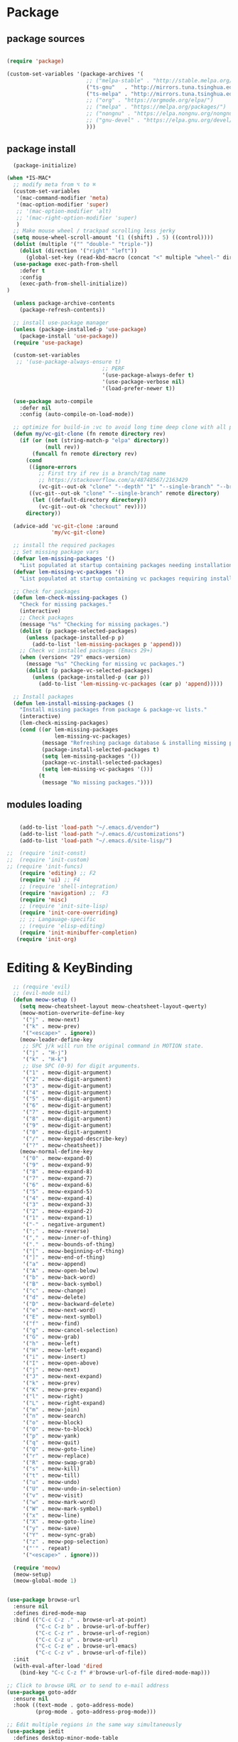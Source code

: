 * Package
** package sources
#+begin_src emacs-lisp

    (require 'package)

    (custom-set-variables '(package-archives '(
                             ;; ("melpa-stable" . "http://stable.melpa.org/packages/")
                             ("ts-gnu"   . "http://mirrors.tuna.tsinghua.edu.cn/elpa/gnu/")
                             ("ts-melpa" . "http://mirrors.tuna.tsinghua.edu.cn/elpa/melpa/")
                             ;; ("org" . "https://orgmode.org/elpa/")
                             ;; ("melpa" . "https://melpa.org/packages/")
                             ;; ("nongnu" . "https://elpa.nongnu.org/nongnu/")
                             ;; ("gnu-devel" . "https://elpa.gnu.org/devel/")
                             )))

#+end_src

#+RESULTS:




** package install
#+begin_src emacs-lisp
    (package-initialize)

  (when *IS-MAC*
    ;; modify meta from ⌥ to ⌘
    (custom-set-variables
     '(mac-command-modifier 'meta)
     '(mac-option-modifier 'super)
     ;; '(mac-option-modifier 'alt)
     ;; '(mac-right-option-modifier 'super)
     )
    ;; Make mouse wheel / trackpad scrolling less jerky
    (setq mouse-wheel-scroll-amount '(1 ((shift) . 5) ((control))))
    (dolist (multiple '("" "double-" "triple-"))
      (dolist (direction '("right" "left"))
        (global-set-key (read-kbd-macro (concat "<" multiple "wheel-" direction ">")) 'ignore)))
    (use-package exec-path-from-shell
      :defer t
      :config
      (exec-path-from-shell-initialize))
  )

    (unless package-archive-contents
      (package-refresh-contents))

    ;; install use-package manager
    (unless (package-installed-p 'use-package)
      (package-install 'use-package))
    (require 'use-package)

    (custom-set-variables
     ;; '(use-package-always-ensure t)
                                ;; PERF
                                '(use-package-always-defer t)
                                '(use-package-verbose nil)
                                '(load-prefer-newer t))

    (use-package auto-compile
      :defer nil
      :config (auto-compile-on-load-mode))

    ;; optimize for build-in :vc to avoid long time deep clone with all package's history
    (defun my/vc-git-clone (fn remote directory rev)
      (if (or (not (string-match-p "elpa" directory))
              (null rev))
          (funcall fn remote directory rev)
        (cond
         ((ignore-errors
            ;; First try if rev is a branch/tag name
            ;; https://stackoverflow.com/a/48748567/2163429
            (vc-git--out-ok "clone" "--depth" "1" "--single-branch" "--branch" rev remote directory)))
         ((vc-git--out-ok "clone" "--single-branch" remote directory)
          (let ((default-directory directory))
            (vc-git--out-ok "checkout" rev))))
        directory))

    (advice-add 'vc-git-clone :around
                'my/vc-git-clone)

    ;; install the required packages
    ;; Set missing package vars
    (defvar lem-missing-packages '()
      "List populated at startup containing packages needing installation.")
    (defvar lem-missing-vc-packages '()
      "List populated at startup containing vc packages requiring installation.")

    ;; Check for packages
    (defun lem-check-missing-packages ()
      "Check for missing packages."
      (interactive)
      ;; Check packages
      (message "%s" "Checking for missing packages.")
      (dolist (p package-selected-packages)
        (unless (package-installed-p p)
          (add-to-list 'lem-missing-packages p 'append)))
      ;; Check vc installed packages (Emacs 29+)
      (when (version< "29" emacs-version)
        (message "%s" "Checking for missing vc packages.")
        (dolist (p package-vc-selected-packages)
          (unless (package-installed-p (car p))
            (add-to-list 'lem-missing-vc-packages (car p) 'append)))))

    ;; Install packages
    (defun lem-install-missing-packages ()
      "Install missing packages from package & package-vc lists."
      (interactive)
      (lem-check-missing-packages)
      (cond ((or lem-missing-packages
                 lem-missing-vc-packages)
             (message "Refreshing package database & installing missing packages...")
             (package-install-selected-packages t)
             (setq lem-missing-packages '())
             (package-vc-install-selected-packages)
             (setq lem-missing-vc-packages '()))
            (t
             (message "No missing packages."))))

#+end_src
** modules loading
#+begin_src emacs-lisp

    (add-to-list 'load-path "~/.emacs.d/vendor")
    (add-to-list 'load-path "~/.emacs.d/customizations")
    (add-to-list 'load-path "~/.emacs.d/site-lisp/")

;;  (require 'init-const)
;;  (require 'init-custom)
;; (require 'init-funcs)
    (require 'editing) ;; F2
    (require 'ui) ;; F4
    ;; (require 'shell-integration)
    (require 'navigation) ;;  F3
    (require 'misc)
    ;; (require 'init-site-lisp)
    (require 'init-core-overriding)
    ;; ;; Langauage-specific
    ;; (require 'elisp-editing)
    (require 'init-minibuffer-completion)
   (require 'init-org)
#+end_src
* Editing & KeyBinding
#+begin_src emacs-lisp
    ;; (require 'evil)
    ;; (evil-mode nil)
    (defun meow-setup ()
      (setq meow-cheatsheet-layout meow-cheatsheet-layout-qwerty)
      (meow-motion-overwrite-define-key
       '("j" . meow-next)
       '("k" . meow-prev)
       '("<escape>" . ignore))
      (meow-leader-define-key
       ;; SPC j/k will run the original command in MOTION state.
       '("j" . "H-j")
       '("k" . "H-k")
       ;; Use SPC (0-9) for digit arguments.
       '("1" . meow-digit-argument)
       '("2" . meow-digit-argument)
       '("3" . meow-digit-argument)
       '("4" . meow-digit-argument)
       '("5" . meow-digit-argument)
       '("6" . meow-digit-argument)
       '("7" . meow-digit-argument)
       '("8" . meow-digit-argument)
       '("9" . meow-digit-argument)
       '("0" . meow-digit-argument)
       '("/" . meow-keypad-describe-key)
       '("?" . meow-cheatsheet))
      (meow-normal-define-key
       '("0" . meow-expand-0)
       '("9" . meow-expand-9)
       '("8" . meow-expand-8)
       '("7" . meow-expand-7)
       '("6" . meow-expand-6)
       '("5" . meow-expand-5)
       '("4" . meow-expand-4)
       '("3" . meow-expand-3)
       '("2" . meow-expand-2)
       '("1" . meow-expand-1)
       '("-" . negative-argument)
       '(";" . meow-reverse)
       '("," . meow-inner-of-thing)
       '("." . meow-bounds-of-thing)
       '("[" . meow-beginning-of-thing)
       '("]" . meow-end-of-thing)
       '("a" . meow-append)
       '("A" . meow-open-below)
       '("b" . meow-back-word)
       '("B" . meow-back-symbol)
       '("c" . meow-change)
       '("d" . meow-delete)
       '("D" . meow-backward-delete)
       '("e" . meow-next-word)
       '("E" . meow-next-symbol)
       '("f" . meow-find)
       '("g" . meow-cancel-selection)
       '("G" . meow-grab)
       '("h" . meow-left)
       '("H" . meow-left-expand)
       '("i" . meow-insert)
       '("I" . meow-open-above)
       '("j" . meow-next)
       '("J" . meow-next-expand)
       '("k" . meow-prev)
       '("K" . meow-prev-expand)
       '("l" . meow-right)
       '("L" . meow-right-expand)
       '("m" . meow-join)
       '("n" . meow-search)
       '("o" . meow-block)
       '("O" . meow-to-block)
       '("p" . meow-yank)
       '("q" . meow-quit)
       '("Q" . meow-goto-line)
       '("r" . meow-replace)
       '("R" . meow-swap-grab)
       '("s" . meow-kill)
       '("t" . meow-till)
       '("u" . meow-undo)
       '("U" . meow-undo-in-selection)
       '("v" . meow-visit)
       '("w" . meow-mark-word)
       '("W" . meow-mark-symbol)
       '("x" . meow-line)
       '("X" . meow-goto-line)
       '("y" . meow-save)
       '("Y" . meow-sync-grab)
       '("z" . meow-pop-selection)
       '("'" . repeat)
       '("<escape>" . ignore)))

    (require 'meow)
    (meow-setup)
    (meow-global-mode 1)


  (use-package browse-url
    :ensure nil
    :defines dired-mode-map
    :bind (("C-c C-z ." . browse-url-at-point)
           ("C-c C-z b" . browse-url-of-buffer)
           ("C-c C-z r" . browse-url-of-region)
           ("C-c C-z u" . browse-url)
           ("C-c C-z e" . browse-url-emacs)
           ("C-c C-z v" . browse-url-of-file))
    :init
    (with-eval-after-load 'dired
      (bind-key "C-c C-z f" #'browse-url-of-file dired-mode-map)))

  ;; Click to browse URL or to send to e-mail address
  (use-package goto-addr
    :ensure nil
    :hook ((text-mode . goto-address-mode)
           (prog-mode . goto-address-prog-mode)))

  ;; Edit multiple regions in the same way simultaneously
  (use-package iedit
    :defines desktop-minor-mode-table
    :bind (("C-;" . iedit-mode)
           ("C-x r RET" . iedit-rectangle-mode)
           :map isearch-mode-map ("C-;" . iedit-mode-from-isearch)
           :map esc-map ("C-;" . iedit-execute-last-modification)
           :map help-map ("C-;" . iedit-mode-toggle-on-function))
    :config
    ;; Avoid restoring `iedit-mode'
    (with-eval-after-load 'desktop
      (add-to-list 'desktop-minor-mode-table
                   '(iedit-mode nil))))
#+end_src

** shortcut
#+begin_src emacs-lisp

    ;; 快速打开配置文件
    (defun open-init-file-and-eval()
      (interactive)
      (find-file "~/.emacs.d/init.el")
      (eval-buffer))

    (defun open-editing-file()
      (interactive)
      (find-file "~/.emacs.d/customizations/editing.el"))

    (defun open-navigation-file()
      (interactive)
      (find-file "~/.emacs.d/customizations/navigation.el"))

    (defun open-ui-file()
      (interactive)
      (find-file "~/.emacs.d/customizations/ui.el"))

    (defun open-misc-file()
      (interactive)
      (find-file "~/.emacs.d/customizations/misc.el"))

    (defun open-tools-file()
      (interactive)
      (find-file "~/.emacs.d/customizations/tools.org"))

    (defun open-task-org-file()
      (interactive)
      (find-file "~/Dropbox/org/Task.org"))

    (defun open-org-file()
      (interactive)
      (find-file "~/.emacs.d/customizations/init-org.el"))

    (global-set-key (kbd "<f1>") 'open-init-file-and-eval)
    (global-set-key (kbd "<f2>") 'open-editing-file)
    (global-set-key (kbd "<f3>") 'open-navigation-file)
    (global-set-key (kbd "<f4>") 'open-ui-file)
    (global-set-key (kbd "<f10>") 'open-task-org-file)
    (global-set-key (kbd "<f6>") 'open-misc-file)
    (global-set-key (kbd "<f9>") 'open-tools-file)
      (global-set-key (kbd "<f5>") 'open-org-file)


    (use-package clipetty
      :ensure t
      :defer t
      :bind ("M-c" . clipetty-kill-ring-save))

    (defun keyboard-quit-dwim ()
      "Do-What-I-Mean behaviour for a general `keyboard-quit'."
      (interactive)
      (cond
       ((region-active-p)
        (keyboard-quit))
       ((derived-mode-p 'completion-list-mode)
        (delete-completion-window))
       ((> (minibuffer-depth) 0)
        (abort-recursive-edit))
       (t
        (keyboard-quit))))

    (define-key global-map (kbd "C-g") #'keyboard-quit-dwim)

#+end_src

#+RESULTS:
: keyboard-quit-dwim

** Corfu - completion
#+begin_src emacs-lisp
   ;; completion UI - the front end
   ;; (use-package corfu
  ;;    :custom
  ;;    (setq corfu-auto t)
  ;;    (setq corfu-quit-no-match 'separator)
  ;;    :init

  ;;    (global-corfu-mode)
  ;;    :bind (:map corfu-map ("<tab>" . corfu-complete))
  ;;    :config
  ;;    (setq tab-always-indent 'complete)
  ;;    (setq corfu-preview-current nil)
  ;;    (setq corfu-min-width 20)

  ;;    (setq corfu-popupinfo-delay '(1.25 . 0.5))
  ;;    (corfu-popupinfo-mode 1) ; shows documentation after `corfu-popupinfo-delay'

  ;;    ;; Sort by input history (no need to modify `corfu-sort-function').
  ;;    (with-eval-after-load 'savehist
  ;;      (corfu-history-mode 1)
  ;;      (add-to-list 'savehist-additional-variables 'corfu-history))

  ;;    )

  ;;  ;; completion backend
  ;;  (use-package cape
  ;;    :ensure t
  ;;    ;; :defer t
  ;;    :bind (("M-/" . completion-at-point))
  ;;    :init
  ;;    (add-to-list 'completion-at-point-functions #'cape-dabbrev)
  ;;    (add-to-list 'completion-at-point-functions #'cape-file)
  ;;    (add-to-list 'completion-at-point-functions #'cape-elisp-block)
  ;;    (add-to-list 'completion-at-point-functions #'cape-abbrev)
  ;;    (add-to-list 'completion-at-point-functions #'cape-dict)
  ;;    (add-to-list 'completion-at-point-functions #'cape-line)

  ;;    )

  ;; ;;  ;; child frram beautify
  ;; ;;   ( use-package nova
  ;; ;;    :ensure t
  ;; ;;    :vc (:url https://github.com/thisisran/nova)
  ;;    :config
  ;;      (require 'nova)
  ;;  (require 'nova-vertico)
  ;;  (require 'nova-corfu)
  ;;  (require 'nova-corfu-popupinfo)
  ;; ;; (require 'nova-eldoc)

  ;;    (nova-vertico-mode 1)
  ;;    (nova-corfu-mode 1)
  ;;    (nova-corfu-popupinfo-mode 1)
  ;;  ;;  (nova-eldoc 1)
  ;;   )
#+end_src
** Hydra

https://github.com/abo-abo/hydra
#+begin_src emacs-lisp
;;design a transient key binding
(use-package hydra
  :defer t)
;;use the macro defhydra to define the hydra and its heads
(defhydra hydra-text-scale (global-map "<f12>")
  "scale text"
  ("j" move-line-up "up")
  ("k" move-line-down "down")
  ("f" nil "finished" :exit t))
;; hercules arrives with any other key binding
#+end_src
* Org-mode
** org-cap
ture
#+begin_src emacs-lisp

      (global-set-key (kbd "C-c c") 'org-capture)
      (setq org-default-notes-file "~/org/inbox.org")

      (use-package org-capture
        :ensure nil
        :bind ("\e\e c" . (lambda () (interactive) (org-capture)))
        :hook ((org-capture-mode . (lambda ()
                                     (setq-local org-complete-tags-always-offer-all-agenda-tags t)))
               (org-capture-mode . delete-other-windows))
        :custom
        (org-capture-use-agenda-date nil)
        ;; define common template
        (org-capture-templates `(
                                 ("t" "Task")
                                 ("tt" "Task" entry (file+headline "Task.org" "TO-DO Queque")
                                  "** TODO %?   %^g"
                                  :prepend t
                                  :jump-to-captured t)
                                 ("tp" "Weekly-emacs-plugin" entry (file+headline "Task.org" "Weekly-Emacs-Plugin")
                                  "** TODO %?   %^g"
                                  :prepend t
                                  :jump-to-captured t)
                                 ("tc" "Class-Schedule" entry (file+headline "Task.org" "Class-Schedule")
                                  "* TODO %i%?"
                                  :empty-lines-after
                                  :jump-to-captured t
                                  :prepend t)
                                 ("n" "Notes" entry (file+headline "Reading-Summary.org" "Notes")
                                  "* %? %^g\n%i\n"
                                  :empty-lines-after 1)
                                 ;; For EWW
                                 ;; ("b" "Bookmarks" entry (file+headline "capture.org" "Bookmarks")
                                 ;;  "* %:description\n\n%a%?"
                                 ;;  :empty-lines 1
                                 ;;  :immediate-finish t)
                                 ;; ("j" "Journal")
                                 ;; ("jt" "Today's TODO" entry (file+olp+datetree "Journal.org" "Today's TODO")
                                 ;;  "* TODO %U [/] \n - [ ] %?"
                                 ;;  :empty-lines 1
                                 ;;  :jump-to-captured t
                                 ;;  :prepend f)
                                 ("l" "today i learned..." entry (file+olp+datetree "Journal.org")
                                  "* %U - :%?"
                                  :empty-lines-after 1
                                  :prepend f)
                                 ("w" "Web site" entry
                                  (file "")
                                  "* %a :website:\n\n%U %?\n\n%:initial")
                                 ))
        )

      (use-package org-agenda
        :ensure nil
        :after org
        :bind
        ("C-c a" . org-agenda)
        :custom
        (org-agenda-include-diary t)
        (org-agenda-prefix-format '((agenda . " %i %-12:c%?-12t% s")
                                    ;; Indent todo items by level to show nesting
                                    (todo . " %i %-12:c%l")
                                    (tags . " %i %-12:c")
                                    (search . " %i %-12:c")))
        (org-agenda-start-on-weekday nil)
        (custom-set-variables '(org-agenda-files
                                '("~/Dropbox/org/Task.org")))
        )

      (require 'org-habit)

      ;; (use-package org-super-agenda
      ;;   :defer nil
      ;;   :custom
      ;;   (org-super-agenda-groups '((:auto-dir-name t)))
      ;;   :config
      ;;   (org-super-agenda-mode))

      (use-package org-sidebar :ensure t)

      (use-package org-journal
        :ensure t
        :defer t
        :bind (("C-x j" . org-journal-new-entry))
        :config
        (setq org-journal-dir  "~/Dropbox/org/")
        (setq org-journal-date-format   "%F, %A")
        (setq org-journal-time-format  "%T ")
        (setq org-journal-file-format  "%Y.org")  ; their file names
        (setq org-journal-file-type  'yearly)
        (setq org-journal-enable-agenda-integration  t)
        (setq org-journal-enable-cache  t)

        (defun org-journal-save-entry-and-exit()
          "Simple convenience function.
        Saves the buffer of the current day's entry and kills the window
        Similar to org-capture like behavior"
          (interactive)
          (save-buffer)
          (kill-buffer-and-window))
        (define-key org-journal-mode-map (kbd "C-x C-s") 'org-journal-save-entry-and-exit))

      (use-package org-alert
        :config
        )

      (use-package org-zettel-ref-mode
        :ensure nil
        :vc (:url "https://github.com/yibie/org-zettel-ref-mode" :rev :newest)
        ;; :load-path "~/.emacs.d/site-lisp/org-zettel-ref-mode/"
        :init
        (setq org-zettel-ref-overview-directory "~/Dropbox/Notes")
        :config
        ;; (setq org-zettel-ref-mode-type 'denote)
        (setq org-zettel-ref-mode-type 'org-roam)
        ;; (setq org-zettel-ref-mode-type 'normal)
        (setq org-zettel-ref-python-file "~/.emacs.d/elpa/org-zettel-ref-mode/convert-to-org.py")
        (setq org-zettel-ref-temp-folder "~/Dropbox/book-store/to-be-converted/")
        (setq org-zettel-ref-reference-folder "~/Dropbox/book-store/converted-org")
        (setq org-zettel-ref-archive-folder "~/Dropbox/book-store/archives/")
        (setq org-zettel-ref-python-environment 'venv)
        (setq org-zettel-ref-python-env-name "venv")
        (setq org-zettel-ref-debug t)
        (setq org-zettel-ref-highlight-types
              (append org-zettel-ref-highlight-types
                      '(("warning" . (:char "w"
                                            :face (:background "#FFA726"
                                                               :foreground "#000000"
                                                               :extend t)
                                            :name "warning"
                                            :prefix "⚠️"))
                        ("success" . (:char "s"
                                            :face (:background "#66BB6A"
                                                               :foreground "#FFFFFF"
                                                               :extend t)
                                            :name "success"
                                            :prefix "✅")))))
        (define-key org-zettel-ref-minor-mode-map (kbd "C-c q") 'org-zettel-ref-add-quick-note)
        (define-key org-zettel-ref-minor-mode-map (kbd "C-c p") 'org-zettel-ref-quick-markup)
        )

      (use-package calendar
        :ensure nil
        :hook (calendar-today-visible . calendar-mark-today)
        :custom
        ;; 是否显示中国节日，我们使用 `cal-chinese-x' 插件
        (calendar-chinese-all-holidays-flag nil)
        ;; 是否显示节日
        (calendar-mark-holidays-flag t)
        ;; 是否显示Emacs的日记，我们使用org的日记
        (calendar-mark-diary-entries-flag nil)
        ;; 数字方式显示时区，如 +0800，默认是字符方式如 CST
        (calendar-time-zone-style 'numeric)
        ;; 日期显示方式：year/month/day
        (calendar-date-style 'iso)
        ;; 中文天干地支设置
        (calendar-chinese-celestial-stem ["甲" "乙" "丙" "丁" "戊" "己" "庚" "辛" "壬" "癸"])
        (calendar-chinese-terrestrial-branch ["子" "丑" "寅" "卯" "辰" "巳" "午" "未" "申" "酉" "戌" "亥"])
        ;; 设置中文月份
        (calendar-month-name-array ["一月" "二月" "三月" "四月" "五月" "六月" "七月" "八月" "九月" "十月" "十一月" "十二月"])
        ;; 设置星期标题显示
        (calendar-day-name-array ["日" "一" "二" "三" "四" "五" "六"])
        ;; 周一作为一周第一天
        (calendar-week-start-day 1)
        )

      ;; 时间解析增加中文拼音
      (use-package parse-time
        :ensure nil
        :defer t
        :config
        (setq parse-time-months
              (append '(("yiy" . 1) ("ery" . 2) ("sany" . 3)
                        ("siy" . 4) ("wuy" . 5) ("liuy" . 6)
                        ("qiy" . 7) ("bay" . 8) ("jiuy" . 9)
                        ("shiy" . 10) ("shiyiy" . 11) ("shiery" . 12)
                        ("yiyue" . 1) ("eryue" . 2) ("sanyue" . 3)
                        ("siyue" . 4) ("wuyue" . 5) ("liuyue" . 6)
                        ("qiyue" . 7) ("bayue" . 8) ("jiuyue" . 9)
                        ("shiyue" . 10) ("shiyiyue" . 11) ("shieryue" . 12))
                      parse-time-months))

        (setq parse-time-weekdays
              (append '(("zri" . 0) ("zqi" . 0)
                        ("zyi" . 1) ("zer" . 2) ("zsan" . 3)
                        ("zsi" . 4) ("zwu" . 5) ("zliu" . 6)
                        ("zr" . 0) ("zq" . 0)
                        ("zy" . 1) ("ze" . 2) ("zs" . 3)
                        ("zsi" . 4) ("zw" . 5) ("zl" . 6))
                      parse-time-weekdays)))

      ;; 中国节日设置
      (use-package cal-china-x
        :ensure t
        :commands cal-china-x-setup
        :hook (after-init . cal-china-x-setup)
        :config
        ;; 重要节日设置
        (setq cal-china-x-important-holidays cal-china-x-chinese-holidays)
        ;; 所有节日设置
        (setq cal-china-x-general-holidays
              '(;;公历节日
                (holiday-fixed 1 1 "元旦")
                (holiday-fixed 2 14 "情人节")
                (holiday-fixed 3 8 "妇女节")
                (holiday-fixed 3 14 "白色情人节")
                (holiday-fixed 4 1 "愚人节")
                (holiday-fixed 5 1 "劳动节")
                (holiday-fixed 5 4 "青年节")
                (holiday-float 5 0 2 "母亲节")
                (holiday-fixed 6 1 "儿童节")
                (holiday-float 6 0 3 "父亲节")
                (holiday-fixed 9 10 "教师节")
                (holiday-fixed 10 1 "国庆节")
                (holiday-fixed 10 2 "国庆节")
                (holiday-fixed 10 3 "国庆节")
                (holiday-fixed 10 24 "程序员节")
                (holiday-fixed 11 11 "双11购物节")
                (holiday-fixed 12 25 "圣诞节")
                ;; 农历节日
                (holiday-lunar 12 30 "春节" 0)
                (holiday-lunar 1 1 "春节" 0)
                (holiday-lunar 1 2 "春节" 0)
                (holiday-lunar 1 15 "元宵节" 0)
                (holiday-solar-term "清明" "清明节")
                (holiday-solar-term "小寒" "小寒")
                (holiday-solar-term "大寒" "大寒")
                (holiday-solar-term "立春" "立春")
                (holiday-solar-term "雨水" "雨水")
                (holiday-solar-term "惊蛰" "惊蛰")
                (holiday-solar-term "春分" "春分")
                (holiday-solar-term "谷雨" "谷雨")
                (holiday-solar-term "立夏" "立夏")
                (holiday-solar-term "小满" "小满")
                (holiday-solar-term "芒种" "芒种")
                (holiday-solar-term "夏至" "夏至")
                (holiday-solar-term "小暑" "小暑")
                (holiday-solar-term "大暑" "大暑")
                (holiday-solar-term "立秋" "立秋")
                (holiday-solar-term "处暑" "处暑")
                (holiday-solar-term "白露" "白露")
                (holiday-solar-term "秋分" "秋分")
                (holiday-solar-term "寒露" "寒露")
                (holiday-solar-term "霜降" "霜降")
                (holiday-solar-term "立冬" "立冬")
                (holiday-solar-term "小雪" "小雪")
                (holiday-solar-term "大雪" "大雪")
                (holiday-solar-term "冬至" "冬至")
                (holiday-lunar 5 5 "端午节" 0)
                (holiday-lunar 8 15 "中秋节" 0)
                (holiday-lunar 7 7 "七夕情人节" 0)
                (holiday-lunar 12 8 "腊八节" 0)
                (holiday-lunar 9 9 "重阳节" 0)))
        ;; 设置日历的节日，通用节日已经包含了所有节日
        (setq calendar-holidays (append cal-china-x-general-holidays)))

      (use-package org-roam
        :ensure t
        :custom
        (org-roam-directory (file-truename "~/Dropbox/org-roam-files/"))
        :bind (("C-c n l" . org-roam-buffer-toggle)
               ("C-c n f" . org-roam-node-find)
               ("C-c n g" . org-roam-graph)
               ("C-c n i" . org-roam-node-insert)
               ("C-c n c" . org-roam-capture)
               ;; Dailies
               ("C-c n j" . org-roam-dailies-capture-today))
        :config
        ;; If you're using a vertical completion framework, you might want a more informative completion interface
        (setq org-roam-node-display-template (concat "${title:*} " (propertize "${tags:10}" 'face 'org-tag)))
        (org-roam-db-autosync-mode)
        ;; If using org-roam-protocol
        ;; (require 'org-roam-protocol)
    )

#+end_src
** org-agenda
** org-supertag
#+begin_src emacs-lisp
(use-package org-supertag
:defer t
:after org-mode
:vc (:url "https://github.com/yibie/org-supertag")
:config
(org-supertag-config))
#+end_src
** org-node
** org-zeft
#+begin_src emacs-lisp
    (use-package zeft
    :vc (:url "https://github.com/casouri/zeft")
    :config
    (setq zeft-directory "~/Dropbox/Notes"))

  (use-package deft
    :config
(setq deft-directory "~/Dropbox/Notes")
(setq deft-extensions '("org")))
#+end_src
* UI
** Themes
#+begin_src emacs-lisp
  ;; Color Themes
  ;; Read http://batsov.com/articles/2012/02/19/color-theming-in-emacs-reloaded/
  ;; for a great explanation of emacs color themes.
  ;; https://www.gnu.org/software/emacs/manual/html_node/emacs/Custom-Themes.html
  ;; for a more technical explanation.

  ;; Don't prompt to confirm theme safety. This avoids problems with
  ;; first-time startup on Emacs > 26.3.
  (setq custom-safe-themes t)

  (add-to-list 'custom-theme-load-path "~/.emacs.d/themes")
  (add-to-list 'load-path "~/.emacs.d/themes")
  (require 'ef-themes)
  ;; (require 'nano-theme)

  ;; (custom-set-variables '(ef-autumn))

  ;; Ensure that themes will be applied even if they have not been customized
  (defun reapply-themes ()
    "Forcibly load the themes listed in `custom-enabled-themes'."
    (dolist (theme custom-enabled-themes)
      (unless (custom-theme-p theme)
        (load-theme theme)))
    (custom-set-variables `(custom-enabled-themes (quote ,custom-enabled-themes))))

  (add-hook 'after-init-hook 'reapply-themes)


  ;; Toggle between light and dark

  (defun light ()
    "Activate a light color theme."
    (interactive)
    (disable-theme (car custom-enabled-themes))
    (setq custom-enabled-themes '(doom-opera-light))
    (reapply-themes))

  (defun dark ()
    "Activate a dark color theme."
    (interactive)
    (disable-theme (car custom-enabled-themes))
    (setq custom-enabled-themes '(doom-one ef-winter doom-palenight))
    (reapply-themes))
#+end_src
** Clore
#+begin_src emacs-lisp

;;; 正色
(defconst n-青       "􀝦#00ffff")
(defconst n-赤       "􀝦#c3272b")
(defconst n-白       "􀝦#ffffff")  ;; 精白
(defconst n-黑       "􀝦#000000")
(defconst n-黄       "􀝦#fff143")  ;; 不知其法而用鵝黃


;;; 間色
(defconst n-紺青     "􀝦#3f4470")
(defconst n-鴉青     "􀝦#424c50")
(defconst n-靛藍     "􀝦#065279")
(defconst n-羣青     "􀝦#2e59a7")
(defconst n-深竹月   "􀝦#2e62cd")
(defconst n-寶藍     "􀝦#4b5cc4")
(defconst n-青冥     "􀝦#3271ae")
(defconst n-靛青     "􀝦#177CB0")
(defconst n-湖藍     "􀝦#30DFF3")
(defconst n--青      "􀝦#00ffff")

(defconst n-松绿     "􀝦#057748")
(defconst n-官緑     "􀝦#2a6e3f")
(defconst n-青青     "􀝦#4f6f46")
(defconst n-蒼翠     "􀝦#519a73")
(defconst n-菉竹     "􀝦#698e6a")
(defconst n-竹靑     "􀝦#789262")
(defconst n-春辰     "􀝦#a9be7b")
(defconst n-松花     "􀝦#bce672")
(defconst n-歐碧     "􀝦#c0d695")
(defconst n-龍泉靑瓷 "􀝦#c8e6c6")
(defconst n-水緑     "􀝦#d4f2e7")
(defconst n-水黄     "􀝦#ddeec4")
(defconst n-春緑     "􀝦#e3efd1")
(defconst n-蔥青     "􀝦#edfebb")
(defconst n-断肠     "􀝦#ecebc2")

(defconst n-絳       "􀝦#510312")
(defconst n-胭脂     "􀝦#960018")
(defconst n-綪       "􀝦#b13546")
(defconst n-品红     "􀝦#F00056")
(defconst n-朱       "􀝦#ff0000")
(defconst n-火红     "􀝦#FF2D51")
(defconst n-丹       "􀝦#ff4c00")
(defconst n-妃       "􀝦#ed5736")
(defconst n-海棠     "􀝦#DB5A6B")
(defconst n-桃红     "􀝦#f47983")
(defconst n-鳳仙粉   "􀝦#FF9393")
(defconst n-粉红     "􀝦#ffb3a7")
(defconst n-露玫瑰   "􀝦#ffe4e1")


(defconst n-墨       "􀝦#50616D")
(defconst n-蒼青     "􀝦#7397ab")
(defconst n-墨灰     "􀝦#758A99")

(defconst n-养生主   "􀝦#b49b7f")

(defconst n-茶       "􀝦#B35C44")
(defconst n-鱼肚     "􀝦#FCEFE8")
(defconst n-珈琲椶   "􀝦#705438")
(defconst n-紙棕     "􀝦#D2B38C")
(defconst n-向日黃   "􀝦#FFC34D")
(defconst n-缟       "􀝦#F2ECDE")
(defconst n-牙       "􀝦#EEDEB0")
(defconst n-米灰     "􀝦#D3CBAF")
(defconst n-芽灰     "􀝦#E3DBBF")
(defconst n-胡粉     "􀝦#FFFAE8")
(defconst n-蠟白     "􀝦#FEF8DE")
(defconst n-富春紡   "􀝦#FEF4B4")
(defconst n-鹅黄     "􀝦#FFF143")
(defconst n-嬭油     "􀝦#fffdd0")
(defconst n-鸭黄     "􀝦#FAFF72")
(defconst n-蛤粉     "􀝦#fdfff4")
(defconst n-荼       "􀝦#F3F9F1")
(defconst n-素       "􀝦#E0F0E9")
(defconst n-霜       "􀝦#E9F1F6")
(defconst n-漆       "􀝦#161823")
(defconst n-黛       "􀝦#4A4266")
(defconst n-丁香     "􀝦#CCA4E3")
(defconst n-青莲     "􀝦#801DAE")
(defconst n-淡紫丁香 "􀝦#e6cfe6")
(defconst n-水紅     "􀝦#f3d3e7")
(defconst n-長萅蕐   "􀝦#FF47D1")
(defconst n-紫扇貝   "􀝦#923A60")
#+end_src
** Fonts
#+begin_src emacs-lisp
    (defun ding-font-existsp (font)
      (if (null (x-list-fonts font))
          nil
        t))
    ;; LXGW WenKai Mono 配合 Iosevka 按照 1:1 缩放，偶数字号就可以做到等高等宽。
    (defvar zh-font-list '("LXGW Bright GB" "TsangerJinKai02 W04" "LXGW Bright Medium" "HanaMinB"))
    (defvar en-font-list '("JetBrains Maple Mono" "Iosevka Fixed SS14" "JetBrains Mono" "Fira Code" "IBM Plex Mono"))

    (defun ding-make-font-string (font-name font-size)
      (if (and (stringp font-size)
               (equal ":" (string (elt font-size 0))))
          (format "%s%s" font-name font-size)
        (format "%s %s" font-name font-size)))

    (defun ding-set-font (english-fonts
                          english-font-size
                          chinese-fonts
                          &optional chinese-font-scale)

      (setq chinese-font-scale (or chinese-font-scale 1))

      (setq face-font-rescale-alist
            (cl-loop for x in zh-font-list
                     collect (cons x chinese-font-scale)))

      "english-font-size could be set to \":pixelsize=18\" or a integer.
    If set/leave chinese-font-scale to nil, it will follow english-font-size"

      (let ((en-font (ding-make-font-string
                      (cl-find-if #'ding-font-existsp english-fonts)
                      english-font-size))
            (zh-font (font-spec :family (cl-find-if #'ding-font-existsp chinese-fonts))))

        ;; Set the default English font
        (message "Set English Font to %s" en-font)
        (set-face-attribute 'default nil :font en-font)

        ;; Set Chinese font
        ;; Do not use 'unicode charset, it will cause the English font setting invalid
        (message "Set Chinese Font to %s" zh-font)
        (dolist (charset '(kana han symbol cjk-misc bopomofo))
          (set-fontset-font (frame-parameter nil 'font)
                            charset zh-font))))
    ;;;;;;  SIZE HERE!!! ;;;;;;
    (ding-set-font en-font-list 14 zh-font-list)
    (add-to-list 'face-font-rescale-alist '("Apple Color Emoji" . 0.8))

    ;;;;;; set for reading mode ;;;;;;
    (defun my-nov-font-setup ()
      (face-remap-add-relative 'variable-pitch
                               ;; :family "LXGW WenKai Mono Regular"
                               ;; :family "Iosevka Fixed SS14"
                               :family "jetbrains maple mono"
                               ;; :family "LXGW Bright GB"
                               :height 1.1)
      )
#+end_src
** Frame
#+begin_src emacs-lisp
(use-package dimmer
  :ensure t
  :hook (after-init . dimmer-mode)
  :config
  (dimmer-configure-which-key)
  (dimmer-configure-helm)
  (setq-default dimmer-fraction 0.35)
  (with-eval-after-load 'dimmer
    ;; TODO: file upstream as a PR
    (advice-add 'frame-set-background-mode :after (lambda (&rest args) (dimmer-process-all))))
  (with-eval-after-load 'dimmer
    ;; Don't dim in terminal windows. Even with 256 colours it can
    ;; lead to poor contrast.  Better would be to vary dimmer-fraction
    ;; according to frame type.
    (defun sanityinc/display-non-graphic-p ()
      (not (display-graphic-p)))
    (add-to-list 'dimmer-exclusion-predicates 'sanityinc/display-non-graphic-p))
  )


;;set the width (in characters wide) and height
;; (in lines high) Emacs will have whenever you start it
(setq initial-frame-alist '((top . 50) (left . 100) (width . 177) (height . 53)))

;; https://t.me/emacs_china/263544
(use-package pulse
  :custom-face
  (pulse-highlight-start-face ((t (:inherit region :background unspecified))))
  (pulse-highlight-face ((t (:inherit region :background unspecified :extend t))))
  :hook (((dumb-jump-after-jump imenu-after-jump) . +recenter-and-pulse)
         ((bookmark-after-jump magit-diff-visit-file next-error) . +recenter-and-pulse-line)
(focus-in . pulse-momentary-highlight-one-line))
  :init
  (setq pulse-delay 0.1
        pulse-iterations 2)

  (defun +pulse-momentary-line (&rest _)
    "Pulse the current line."
    (pulse-momentary-highlight-one-line (point)))

  (defun +pulse-momentary (&rest _)
    "Pulse the region or the current line."
    (if (fboundp 'xref-pulse-momentarily)
        (xref-pulse-momentarily)
      (+pulse-momentary-line)))

  (defun +recenter-and-pulse(&rest _)
    "Recenter and pulse the region or the current line."
    (recenter)
    (+pulse-momentary))

  (defun +recenter-and-pulse-line (&rest _)
    "Recenter and pulse the current line."
    (recenter)
    (+pulse-momentary-line))

  (dolist (cmd '(recenter-top-bottom
                 other-window switch-to-buffer
                 aw-select toggle-window-split
                 windmove-do-window-select
                 pager-page-down pager-page-up
                 treemacs-select-window
                 tab-bar-select-tab))
    (advice-add cmd :after #'+pulse-momentary-line))

  (dolist (cmd '(pop-to-mark-command
                 pop-global-mark
                 goto-last-change))
    (advice-add cmd :after #'+recenter-and-pulse))

  (dolist (cmd '(symbol-overlay-basic-jump
                 compile-goto-error))
    (advice-add cmd :after #'+recenter-and-pulse-line))
  )

(use-package goggles
  :ensure t
  :hook ((prog-mode text-mode) . goggles-mode)
  :config
  (setq-default goggles-pulse nil)
  )

#+end_src

#+RESULTS:
| nano-modeline-text-mode | goggles-mode | text-mode-hook-identify |

** Modeline
#+begin_src emacs-lisp
  ;; (require 'nano-modeline)
  ;; (add-hook 'prog-mode-hook            #'nano-modeline-prog-mode)
  ;; (add-hook 'text-mode-hook            #'nano-modeline-text-mode)
  ;; (add-hook 'org-mode-hook             #'nano-modeline-org-mode)
  ;; (add-hook 'pdf-view-mode-hook        #'nano-modeline-pdf-mode)
  ;; (add-hook 'mu4e-headers-mode-hook    #'nano-modeline-mu4e-headers-mode)
  ;; (add-hook 'mu4e-view-mode-hook       #'nano-modeline-mu4e-message-mode)
  ;; (add-hook 'elfeed-show-mode-hook     #'nano-modeline-elfeed-entry-mode)
  ;; (add-hook 'elfeed-search-mode-hook   #'nano-modeline-elfeed-search-mode)
  ;; (add-hook 'term-mode-hook            #'nano-modeline-term-mode)
  ;; (add-hook 'xwidget-webkit-mode-hook  #'nano-modeline-xwidget-mode)
  ;; (add-hook 'messages-buffer-mode-hook #'nano-modeline-message-mode)
  ;; (add-hook 'org-capture-mode-hook     #'nano-modeline-org-capture-mode)
  ;; (add-hook 'org-agenda-mode-hook      #'nano-modeline-org-agenda-mode)

  ;; (custom-set-variables '(mode-line-format nil))
  ;; (nano-minibuffer-mode 1)
  ;; (nano-modeline-text-mode t)

  (use-package doom-modeline
    :ensure t
    :init (doom-modeline-mode 1))
#+end_src
** SVG-tag
#+begin_src emacs-lisp
;; (require 'svg-tag-mode)
;; (defconst date-re "[0-9]\\{4\\}-[0-9]\\{2\\}-[0-9]\\{2\\}")
;; (defconst time-re "[0-9]\\{2\\}:[0-9]\\{2\\}")
;; (defconst day-re "[A-Za-z]\\{3\\}")
;; (defconst day-time-re (format "\\(%s\\)? ?\\(%s\\)?" day-re time-re))

;; ;; (defun svg-progress-percent (value)
;; ;;   (save-match-data
;; ;;     (svg-image (svg-lib-concat
;; ;;                 (svg-lib-progress-bar  (/ (string-to-number value) 100.0)
;; ;;                                        nil :margin 0 :stroke 2 :radius 3 :padding 2 :width 11)
;; ;;                 (svg-lib-tag (concat value "%")
;; ;;                              nil :stroke 0 :margin 0)) :ascent 'center)))

;; ;; (defun svg-progress-count (value)
;; ;;   (save-match-data
;; ;;     (let* ((seq (split-string value "/"))
;; ;;            (count (if (stringp (car seq))
;; ;;                       (float (string-to-number (car seq)))
;; ;;                     0))
;; ;;            (total (if (stringp (cadr seq))
;; ;;                       (float (string-to-number (cadr seq)))
;; ;;                     1000)))
;; ;;       (svg-image (svg-lib-concat
;; ;;                   (svg-lib-progress-bar (/ count total) nil
;; ;;                                         :margin 0 :stroke 2 :radius 3 :padding 2 :width 11)
;; ;;                   (svg-lib-tag value nil
;; ;;                                :stroke 0 :margin 0)) :ascent 'center))))

;; (setq svg-tag-tags
;;       `(
;;         ;; Org tags
;;         (":\\([A-Za-z0-9]+\\)" . ((lambda (tag) (svg-tag-make tag))))
;;         (":\\([A-Za-z0-9]+[ \-]\\)" . ((lambda (tag) tag)))

;;         ;; Task priority
;;         ("\\[#[A-Z]\\]" . ( (lambda (tag)
;;                               (svg-tag-make tag :face 'org-priority
;;                                             :beg 2 :end -1 :margin 0))))

;;         ;; TODO / DONE
;;         ("TODO" . ((lambda (tag) (svg-tag-make "TODO" :face 'org-todo :inverse t :margin 0))))
;;         ("DONE" . ((lambda (tag) (svg-tag-make "DONE" :face 'org-done :margin 0))))


;;         ;; Citation of the form [cite:@Knuth:1984]
;;         ("\\(\\[cite:@[A-Za-z]+:\\)" . ((lambda (tag)
;;                                           (svg-tag-make tag
;;                                                         :inverse t
;;                                                         :beg 7 :end -1
;;                                                         :crop-right t))))
;;         ("\\[cite:@[A-Za-z]+:\\([0-9]+\\]\\)" . ((lambda (tag)
;;                                                    (svg-tag-make tag
;;                                                                  :end -1
;;                                                                  :crop-left t))))


;;         ;; Active date (with or without day name, with or without time)
;;         (,(format "\\(<%s>\\)" date-re) .
;;          ((lambda (tag)
;;             (svg-tag-make tag :beg 1 :end -1 :margin 0))))
;;         (,(format "\\(<%s \\)%s>" date-re day-time-re) .
;;          ((lambda (tag)
;;             (svg-tag-make tag :beg 1 :inverse nil :crop-right t :margin 0))))
;;         (,(format "<%s \\(%s>\\)" date-re day-time-re) .
;;          ((lambda (tag)
;;             (svg-tag-make tag :end -1 :inverse t :crop-left t :margin 0))))

;;         ;; Inactive date  (with or without day name, with or without time)
;;         (,(format "\\(\\[%s\\]\\)" date-re) .
;;          ((lambda (tag)
;;             (svg-tag-make tag :beg 1 :end -1 :margin 0 :face 'org-date))))
;;         (,(format "\\(\\[%s \\)%s\\]" date-re day-time-re) .
;;          ((lambda (tag)
;;             (svg-tag-make tag :beg 1 :inverse nil :crop-right t :margin 0 :face 'org-date))))
;;         (,(format "\\[%s \\(%s\\]\\)" date-re day-time-re) .
;;          ((lambda (tag)
;;             (svg-tag-make tag :end -1 :inverse t :crop-left t :margin 0 :face 'org-date))))

;;         ;; ;; Progress
;;         ("\\(\\[[0-9]\\{1,3\\}%\\]\\)" . ((lambda (tag)
;;                                             (svg-progress-percent (substring tag 1 -2)))))
;;         ("\\(\\[[0-9]+/[0-9]+\\]\\)" . ((lambda (tag)
;;                                           (svg-progress-count (substring tag 1 -1)))))
;;         ))
;; (global-svg-tag-mode 1)
#+end_src
** Tab-Bar Mode
#+begin_src emacs-lisp
      ;; (tab-bar-mode 1)
      ;; (setq tab-bar-new-button-show nil)
      ;; (setq tab-bar-close-button-show nil)
      ;; (setq tab-bar-show 1)
      ;; (setq tab-bar-tab-hints nil) ;; show number
      ;; (setq tab-bar-auto-width nil) ;; 取消自动 padding 大小(29.2 引入)
      ;; (setq )
      ;; (defun my/update-tab-bar-after-theme-change (&rest _args)
      ;;   "Update tab bar face attributes after a theme change."
      ;;   (set-face-attribute 'tab-bar-tab nil
      ;;                       :inherit 'doom-modeline-panel
      ;;                       :foreground 'unspecified
      ;;                       :background 'unspecified)

      ;;   (set-face-attribute 'tab-bar nil
      ;;                       :foreground (face-attribute 'default :foreground)))

      ;; (advice-add 'load-theme :after #'my/update-tab-bar-after-theme-change)
      ;; (my/update-tab-bar-after-theme-change)
      (require 'svg-lib)
      (require 'svg-tag-mode)
      (require 'lib-svg-tag-mode)
      (require 'lib-tab-bar)


  (use-package tabspaces
  :defer t
        :config
        (require 'lib-svg-tag-mode)
        (add-hook 'tab-bar-new-tab 'lib-svg-tag-mode)
        (setq
              tab-bar-close-button-show nil
              tab-bar-show t
              tab-bar-separator "​​"
              ;; tab-bar-tab-hints t
              tab-bar-new-tab-choice "*scratch*"
              tab-bar-select-tab-modifiers '(super)
              tab-bar-tab-name-truncated-max 15
              tab-bar-border nil
              tab-bar-auto-width nil
              tab-bar-format '(;; eli/tab-bar-icon
                               tab-bar-format-tabs
                               tab-bar-separator
                               tab-bar-format-align-right
                               tab-bar-format-global
                               eli/tab-bar-emms)
              ;; tab-bar-tab-name-function #'tab-bar-tab-name-truncated
              tab-bar-tab-name-format-function #'eli/tab-bar-tab-name-with-svg
              tab-bar-auto-width-max '((200)  20)))
#+end_src
** MiniBuffer
    #+begin_src emacs-lisp
    (use-package nano-minibuffer
    :defer t
    :vc (:url https://github.com/rougier/nano-minibuffer))
#+end_src

** posframe
#+begin_src emacs-lisp
;; Child frame
  (use-package posframe
    :hook (after-load-theme . posframe-delete-all)
    :init
    (defface posframe-border
      `((t (:inherit region)))
      "Face used by the `posframe' border."
      :group 'posframe)
    (defvar posframe-border-width 2
      "Default posframe border width.")
    :config
    (with-no-warnings
      (defun my-posframe--prettify-frame (&rest _)
        (set-face-background 'fringe nil posframe--frame))
      (advice-add #'posframe--create-posframe :after #'my-posframe--prettify-frame)

      (defun posframe-poshandler-frame-center-near-bottom (info)
        (cons (/ (- (plist-get info :parent-frame-width)
                    (plist-get info :posframe-width))
                 2)
              (/ (+ (plist-get info :parent-frame-height)
                    (* 2 (plist-get info :font-height)))
                 2)))))

#+end_src


** Highlighting
#+begin_src emacs-lisp
      (use-package hl-todo
        :ensure t
        :defer t
        :config
        (setq hl-todo-keyword-faces
              '(("TODO"   . "#FF0000")
                ("PERF" . "#4EEE85")
                ("FIXME"  . "#FF0000")
                ("DEBUG-ON-QUIT"  . "#A020F0")
                ("GOTCHA" . "#FF4500")
                ("NTC"   . "#1E90FF"))) ;;short for NOTICE
        (global-hl-todo-mode))


      (use-package paren
        :custom-face (show-paren-match ((t (:foreground "SpringGreen3" :underline t :weight bold))))
        :config
        (setq show-paren-when-point-inside-paren t
              show-paren-when-point-in-periphery t
              show-paren-context-when-offscreen 'overlay ;; FIXME not working yet
              blink-matching-paren-highlight-offscreen t
              show-paren-delay 0.2)
        )

      ;; [rainbow-delimiters] Highlight brackets according to their depth
      (use-package rainbow-delimiters
        :ensure t
        :defer t
        :hook ((prog-mode conf-mode yaml-mode) . rainbow-delimiters-mode)
        :config
        (setq rainbow-delimiters-max-face-count 5))

      (use-package highlight-parentheses
        :ensure t
        :defer t
        :hook ((minibuffer-setup . highlight-parentheses-minibuffer-setup)
               (prog-mode . highlight-parentheses-mode))
        :config
        (setq highlight-parentheses-colors '("firebrick1" "firebrick3" "orange1" "orange3")
              highlight-parentheses-attributes '((:underline t) (:underline t) (:underline t))
              highlight-parentheses-delay 0.2)
        )

      (use-package hl-line
        :hook (after-init . global-hl-line-mode)
        :config
        ;; (setq hl-line-sticky-flag nil)
        ;; ;; Highlight starts from EOL, to avoid conflicts with other overlays
        ;; (setq hl-line-range-function (lambda () (cons (line-end-position)
        ;;                                          (line-beginning-position 2))))
      )

    (use-package region-occurrences-highlighter
      :ensure t
      :defer t
      :config
      (add-hook 'prog-mode-hook #'region-occurrences-highlighter-mode)
      (add-hook 'org-mode-hook #'region-occurrences-highlighter-mode)
      (add-hook 'text-mode-hook #'region-occurrences-highlighter-mode)
      (define-key region-occurrences-highlighter-nav-mode-map "\M-n" 'region-occurrences-highlighter-next)
      (define-key region-occurrences-highlighter-nav-mode-map "\M-p" 'region-occurrences-highlighter-prev))


  (use-package colorful-mode
    :ensure t ; Optional
    :defer t
    :hook (prog-mode text-mode)
    ;; :config (global-colorful-mode) ; Enable it globally
    ...)

#+end_src
** Mini Component
#+begin_src emacs-lisp

(defun exec/lsp-mode-string()
  (concat
   (propertize " eglot "
               'face '(:foreground "white" :background "brown"))
   (propertize
    (format (if (derived-mode-p 'eglot-mode)
                " on  "" off "))
    'face '(:foreground "white" :background "gray40"))))

(add-to-list 'header-line-format '(:eval (exec/lsp-mode-string)) t)

(setq-default header-line-format  '("" keycast-header-line (:eval (exec/lsp-mode-string))))

#+end_src
* Desktop, Windows and layouts Management
** shackle
https://depp.brause.cc/shackle/

#+begin_src emacs-lisp
    (use-package shackle
      :config
      (progn
        (setq shackle-lighter "")
        (setq shackle-select-reused-windows nil) ; default nil
        (setq shackle-default-alignment 'below) ; default below
        (setq shackle-default-size 0.4) ; default 0.5
        (setq shackle-default-rule '(:select t))
        (setq shackle-rules
              ;; CONDITION(:regexp)            :select     :inhibit-window-quit   :size+:align|:other     :same|:popup
              '((compilation-mode              :select nil                                               )
                ("*undo-tree*"                                                    :size 0.25 :align 'right)
                ("*Shell Command Output*"      :select nil                                               )
                ("\\*Async Shell.*\\*"                      :regexp t :ignore t                          )
                (occur-mode                    :select nil                         :align t     :size 0.3)
                ("*Help*"                      :select t  :popup t  :align 'right)
                ;; ("*Help*"                     :select t :other t :align right)
                (helpful-mode                  :select t                                      :align 'right)
                ("*Completions*"                                                  :size 0.3  :align t    )
                ("*Messages*"                  :select nil :inhibit-window-quit nil :align 'below :size 0.3)
                ("\\*[Wo]*Man.*\\*"  :regexp t :select t   :inhibit-window-quit t :other t               )
                ("\\*poporg.*\\*"    :regexp t :select t                          :other t               )
                ("*Calendar*"                  :select t                          :size 0.3  )
                ("*info*"                      :select t   :inhibit-window-quit t  :same t)
                (magit-status-mode             :select t   :inhibit-window-quit t :same t)
                (magit-log-mode                :select t   :inhibit-window-quit t :same t)
    	    ;; ("*Capture*" :select t :inhibit-window-quit nil :size 0.3 :align right)q
                ;; (org-capture-mode :select t :inhibit-window-quit nil :align right :size 0.4)
                ("*Packages*" :select t :same t)
                (pdf-outline-buffer-mode :select t :align 'below)
                ("*eshell*" :select t :align 'below :size 0.3 :popup t)
                ))

        (shackle-mode 1)))

#+end_src
;; Elements of the `shackle-rules' alist:
;;
;; |-----------+------------------------+--------------------------------------------------|
;; | CONDITION | symbol                 | Major mode of the buffer to match                |
;; |           | string                 | Name of the buffer                               |
;; |           |                        | - which can be turned into regexp matching       |
;; |           |                        | by using the :regexp key with a value of t       |
;; |           |                        | in the key-value part                            |
;; |           | list of either         | a list groups either symbols or strings          |
;; |           | symbol or string       | (as described earlier) while requiring at        |
;; |           |                        | least one element to match                       |
;; |           | t                      | t as the fallback rule to follow when no         |
;; |           |                        | other match succeeds.                            |
;; |           |                        | If you set up a fallback rule, make sure         |
;; |           |                        | it's the last rule in shackle-rules,             |
;; |           |                        | otherwise it will always be used.                |
;; |-----------+------------------------+--------------------------------------------------|
;; | KEY-VALUE | :select t              | Select the popped up window. The                 |
;; |           |                        | `shackle-select-reused-windows' option makes     |
;; |           |                        | this the default for windows already             |
;; |           |                        | displaying the buffer.                           |
;; |-----------+------------------------+--------------------------------------------------|
;; |           | :inhibit-window-quit t | Special buffers usually have `q' bound to        |
;; |           |                        | `quit-window' which commonly buries the buffer   |
;; |           |                        | and deletes the window. This option inhibits the |
;; |           |                        | latter which is especially useful in combination |
;; |           |                        | with :same, but can also be used with other keys |
;; |           |                        | like :other as well.                             |
;; |-----------+------------------------+--------------------------------------------------|
;; |           | :ignore t              | Skip handling the display of the buffer in       |
;; |           |                        | question. Keep in mind that while this avoids    |
;; |           |                        | switching buffers, popping up windows and        |
;; |           |                        | displaying frames, it does not inhibit what may  |
;; |           |                        | have preceded this command, such as the          |
;; |           |                        | creation/update of the buffer to be displayed.   |
;; |-----------+------------------------+--------------------------------------------------|
;; |           | :same t                | Display buffer in the current window.            |
;; |           | :popup t               | Pop up a new window instead of displaying        |
;; |           | *mutually exclusive*   | the buffer in the current one.                   |
;; |-----------+------------------------+--------------------------------------------------|
;; |           | :other t               | Reuse the window `other-window' would select if  |
;; |           | *must not be used      | there's more than one window open, otherwise pop |
;; |           | with :align, :size*    | up a new window. When used in combination with   |
;; |           |                        | the :frame key, do the equivalent to             |
;; |           |                        | other-frame or a new frame                       |
;; |-----------+------------------------+--------------------------------------------------|
;; |           | :align                 | Align a new window at the respective side of     |
;; |           | 'above, 'below,        | the current frame or with the default alignment  |
;; |           | 'left, 'right,         | (customizable with `shackle-default-alignment')  |
;; |           | or t (default)         | by deleting every other window than the          |
;; |           |                        | currently selected one, then wait for the window |
;; |           |                        | to be "dealt" with. This can either happen by    |
;; |           |                        | burying its buffer with q or by deleting its     |
;; |           |                        | window with C-x 0.                               |
;; |           | :size                  | Aligned window use a default ratio of 0.5 to     |
;; |           | a floating point       | split up the original window in half             |
;; |           | value between 0 and 1  | (customizable with `shackle-default-size'), the  |
;; |           | is interpreted as a    | size can be changed on a per-case basis by       |
;; |           | ratio. An integer >=1  | providing a different floating point value like  |
;; |           | is interpreted as a    | 0.33 to make it occupy a third of the original   |
;; |           | number of lines.       | window's size.                                   |
;; |-----------+------------------------+--------------------------------------------------|
;; |           | :frame t               | Pop buffer to a frame instead of a window.       |
;; |-----------+------------------------+--------------------------------------------------|
;;
;; http://emacs.stackexchange.com/a/13687/115
;; Don't show Async Shell Command buffers

** popper
https://github.com/karthink/popper
#+begin_src emacs-lisp
        (use-package popper
          :ensure t
          :bind (("C-`"   . popper-toggle)
               ("M-`"   . popper-cycle)
               ("C-M-`" . popper-toggle-type))
          :init
          (setq popper-reference-buffers
                '("\\*Messages\\*"
                  "\\*Async Shell Command\\*"
                  help-mode
                  helpful-mode
                  occur-mode
                  pass-view-mode
                  eshell-mode
                  "^\\*eshell.*\\*$" eshell-mode ;; eshell as a popup
                  "^\\*shell.*\\*$"  shell-mode  ;; shell as a popup
                  ;; ("\\*corfu\\*" . hide)
                  (compilation-mode . hide)
                  ibuffer-mode
                  debugger-mode
                  ;; "CAPTURE-Task.org"
                  ;; derived from `fundamental-mode' and fewer than 10 lines will be considered a popup
                  (lambda (buf) (with-current-buffer buf
                                  (and (derived-mode-p 'fundamental-mode)
                                       (< (count-lines (point-min) (point-max))
                                          10))))
                  )
                )
          (popper-mode +1)
          (popper-echo-mode +1)
          :config
          ;; group by project.el, projectile, directory or perspective
          (setq popper-group-function nil)

          ;; pop in child frame or not
          (setq popper-display-function #'display-buffer-in-child-frame)

          ;; use `shackle.el' to control popup
          (setq popper-display-control nil)

  ;; HACK: close popper window with `C-g'
    (defun +popper-close-window-hack (&rest _)
      "Close popper window via `C-g'."
      (when (and (called-interactively-p 'interactive)
                 (not (region-active-p))
                 popper-open-popup-alist)
        (let ((window (caar popper-open-popup-alist)))
          (when (window-live-p window)
            (delete-window window)))))
    (advice-add #'keyboard-quit-dwim :before #'+popper-close-window-hack)
          )

#+end_src

** tab-line
https://www.reddit.com/r/emacs/comments/1c3oqqh/modern_tabs_in_emacs/

#+begin_src emacs-lisp
;; Taken from https://andreyor.st/posts/2020-05-10-making-emacs-tabs-look-like-in-atom/
;; https://github.com/andreyorst/dotfiles/blob/740d346088ce5a51804724659a895d13ed574f81/.config/emacs/README.org#tabline

(defun my/set-tab-theme ()
  (let ((bg (face-attribute 'mode-line :background))
        (fg (face-attribute 'default :foreground))
	(hg (face-attribute 'default :background))
        (base (face-attribute 'mode-line :background))
        (box-width (/ (line-pixel-height) 4)))
    (set-face-attribute 'tab-line nil
			:background base
			:foreground fg
			:height 0.8
			:inherit nil
			:box (list :line-width -1 :color base)
			)
    (set-face-attribute 'tab-line-tab nil
			:foreground fg
			:background bg
			:weight 'normal
			:inherit nil
			:box (list :line-width box-width :color bg))
    (set-face-attribute 'tab-line-tab-inactive nil
			:foreground fg
			:background base
			:weight 'normal
			:inherit nil
			:box (list :line-width box-width :color base))
    (set-face-attribute 'tab-line-highlight nil
			:foreground fg
			:background hg
			:weight 'normal
			:inherit nil
			:box (list :line-width box-width :color hg))
    (set-face-attribute 'tab-line-tab-current nil
			:foreground fg
			:background hg
			:weight 'normal
			:inherit nil
			:box (list :line-width box-width :color hg))))

(defun my/tab-line-name-buffer (buffer &rest _buffers)
  "Create name for tab with padding and truncation.
If buffer name is shorter than `tab-line-tab-max-width' it gets
centered with spaces, otherwise it is truncated, to preserve
equal width for all tabs.  This function also tries to fit as
many tabs in window as possible, so if there are no room for tabs
with maximum width, it calculates new width for each tab and
truncates text if needed.  Minimal width can be set with
`tab-line-tab-min-width' variable."
  (with-current-buffer buffer
    (let* ((window-width (window-width (get-buffer-window)))
           (tab-amount (length (tab-line-tabs-window-buffers)))
           (window-max-tab-width (if (>= (* (+ tab-line-tab-max-width 3) tab-amount) window-width)
                                     (/ window-width tab-amount)
                                   tab-line-tab-max-width))
           (tab-width (- (cond ((> window-max-tab-width tab-line-tab-max-width)
                                tab-line-tab-max-width)
                               ((< window-max-tab-width tab-line-tab-min-width)
                                tab-line-tab-min-width)
                               (t window-max-tab-width))
                         3)) ;; compensation for ' x ' button
           (buffer-name (string-trim (buffer-name)))
           (name-width (length buffer-name)))
      (if (>= name-width tab-width)
          (concat  " " (truncate-string-to-width buffer-name (- tab-width 2)) "…")
        (let* ((padding (make-string (+ (/ (- tab-width name-width) 2) 1) ?\s))
               (buffer-name (concat padding buffer-name)))
          (concat buffer-name (make-string (- tab-width (length buffer-name)) ?\s)))))))

(defun tab-line-close-tab (&optional e)
  "Close the selected tab.
If tab is presented in another window, close the tab by using
`bury-buffer` function.  If tab is unique to all existing
windows, kill the buffer with `kill-buffer` function.  Lastly, if
no tabs left in the window, it is deleted with `delete-window`
function."
  (interactive "e")
  (let* ((posnp (event-start e))
         (window (posn-window posnp))
         (buffer (get-pos-property 1 'tab (car (posn-string posnp)))))
    (with-selected-window window
      (let ((tab-list (tab-line-tabs-window-buffers))
            (buffer-list (flatten-list
                          (seq-reduce (lambda (list window)
                                        (select-window window t)
                                        (cons (tab-line-tabs-window-buffers) list))
                                      (window-list) nil))))
        (select-window window)
        (if (> (seq-count (lambda (b) (eq b buffer)) buffer-list) 1)
            (progn
              (if (eq buffer (current-buffer))
                  (bury-buffer)
                (set-window-prev-buffers window (assq-delete-all buffer (window-prev-buffers)))
                (set-window-next-buffers window (delq buffer (window-next-buffers))))
              (unless (cdr tab-list)
                (ignore-errors (delete-window window))))
          (and (kill-buffer buffer)
               (unless (cdr tab-list)
                 (ignore-errors (delete-window window)))))))))

(unless (version< emacs-version "27")
  (use-package tab-line
    :ensure nil
    ;; :hook (after-init . global-tab-line-mode)
    :config

    (defcustom tab-line-tab-min-width 10
      "Minimum width of a tab in characters."
      :type 'integer
      :group 'tab-line)

    (defcustom tab-line-tab-max-width 30
      "Maximum width of a tab in characters."
      :type 'integer
      :group 'tab-line)

    (setq tab-line-close-button-show t
          tab-line-new-button-show nil
          tab-line-separator ""
          tab-line-tab-name-function #'my/tab-line-name-buffer
          tab-line-right-button (propertize (if (char-displayable-p ?▶) " ▶ " " > ")
                                            'keymap tab-line-right-map
                                            'mouse-face 'tab-line-highlight
                                            'help-echo "Click to scroll right")
          tab-line-left-button (propertize (if (char-displayable-p ?◀) " ◀ " " < ")
                                           'keymap tab-line-left-map
                                           'mouse-face 'tab-line-highlight
                                           'help-echo "Click to scroll left")
          tab-line-close-button (propertize (if (char-displayable-p ?×) " × " " x ")
                                            'keymap tab-line-tab-close-map
                                            'mouse-face 'tab-line-close-highlight
                                            'help-echo "Click to close tab"))

    (my/set-tab-theme)

    ;;(dolist (mode '(ediff-mode process-menu-mode term-mode vterm-mode))
    ;;(add-to-list 'tab-line-exclude-modes mode))
    (dolist (mode '(ediff-mode process-menu-mode))
      (add-to-list 'tab-line-exclude-modes mode))
    ))

;; (global-tab-line-mode t)
#+end_src

** persp-mode
#+begin_src emacs-lisp

    ;; (with-eval-after-load "persp-mode-autoloads"
    ;;   (setq wg-morph-on nil) ;; switch off animation
    ;;   (setq persp-autokill-buffer-on-remove 'kill-weak)
    ;;   (add-hook 'window-setup-hook #'(lambda () (persp-mode 1))))

#+end_src

** workgroup2
#+begin_src emacs-lisp
  (use-package workgroups2
    :defer t
    :init (setq wg-prefix-key (kbd "C-c w"))
    :config
    (workgroups-mode 1)
    (setq wg-session-file "~/.emacs.d/var/workgroups"))
#+end_src
** desktop save/restore/recovery
#+begin_src emacs-lisp

    ;; Restore Opened Files
    ;; (progn
    ;;   (desktop-save-mode 1)
    ;;   ;; save when quit
    ;;   (setq desktop-save t)

    ;;   ;; no ask if crashed
    ;;   (setq desktop-load-locked-desktop t)
    ;;   (setq desktop-restore-frames t)
    ;;   (setq desktop-auto-save-timeout 300)

    ;;   ;; save some global vars
    ;;   (setq desktop-globals-to-save nil)
    ;;   ;; 2023-09-16 default
    ;;   ;; '(desktop-missing-file-warning tags-file-name tags-table-list search-ring regexp-search-ring register-alist file-name-history)
    ;;   (setq desktop-dirname "~/.emacs.d/var/desktop/")
    ;; )

    ;; (progn
    ;;   (require ' desktop-recover)
    ;;   ;; optionallly:
    ;;   (setq desktop-recover-location
    ;;         (desktop-recover-fixdir "~/.emacs.d/var/desktop/"))
    ;;   ;; Brings up the interactive buffer restore menu
    ;;   (desktop-recover-interactive)
    ;;   ;; Note that after using this menu, your desktop will be saved
    ;;   ;; automatically (triggered by the auto-save mechanism).
    ;;   ;; For finer-grained control of the frequency of desktop saves,
    ;;   ;; you can add the standard keybindings to your set-up:
    ;;   (desktop-recover-define-global-key-bindings "\C-c%")
    ;; )
#+end_src
* Gptel -AI copilot
#+begin_src emacs-lisp
    ;; (add-to-list 'load-path "~/.emacs.d/site-lisp/copilot.el-main")
    ;; (require 'copilot)
    ;; (add-hook 'prog-mode-hook 'copilot-mode)
    ;; ;; (define-key copilot-completion-map (kbd "<tab>") 'copilot-accept-completion)
    ;; (define-key copilot-completion-map (kbd "M-w") 'copilot-accept-completion-by-word)
    ;; (define-key copilot-completion-map (kbd "M-q") 'copilot-accept-completion-by-line)

    ;; (use-package gptel
    ;;   :ensure t
    ;;   :defer t
    ;;   :config
    ;;   ;; default backend configuration
    ;;   ;; (setq
    ;;   ;;  gptel-model "codegeex4:latest"
    ;;   ;;  gptel-backend (gptel-make-ollama "Ollama"
    ;;   ;;                  :host "localhost:11434"
    ;;   ;;                  :stream t
    ;;   ;;                  :models '("codegeex4:latest")))

    ;;   ;; DeepSeek offers an OpenAI compatible API
    ;;   (defun get-openai-api-key ()
    ;;     "Return the OpenAI API key from ~/.authinfo."
    ;;     (let ((authinfo-file (expand-file-name "~/.authinfo")))
    ;;       (with-temp-buffer
    ;;         (insert-file-contents authinfo-file)
    ;;         (goto-char (point-min))
    ;;         (when (re-search-forward "^machine api\\.deepseek\\.com login apikey password \\(\\S-+\\)$" nil t)
    ;;           (match-string 1)))))

    ;;   (setq gptel-model   "deepseek-chat"
    ;;         gptel-backend
    ;;         (gptel-make-openai "DeepSeek"     ;Any name you want
    ;;           :host "api.deepseek.com"
    ;;           :endpoint "/chat/completions"
    ;;           :stream t
    ;;           :key (get-openai-api-key)             ;can be a function that returns the key
    ;;           :models '("deepseek-chat" "deepseek-coder")))

    ;;   )

    ;; (use-package immersive-translate
    ;;   :ensure t
    ;;   :config
    ;;   (add-hook 'elfeed-show-mode-hook #'immersive-translate-setup)
    ;;   (add-hook 'nov-pre-html-render-hook #'immersive-translate-setup)
    ;;   )
    ;; (setq immersive-translate-backend 'DeepSeek
    ;;       immersive-translate-chatgpt-host "api.deepseek.com")
  (require 'go-translate)
  ;; (setq gt-langs '(en fr))
  (setq gt-preset-translators
        `((ts-1 . ,(gt-translator
                    :taker (gt-taker :langs '(en zh) :text 'buffer)
                    :engines (list (gt-google-engine))
                    :render (gt-overlay-render)))))
#+end_src

#+RESULTS:
: api.deepseek.com

* Blog-Publish
#+begin_src emacs-lisp

  (use-package ox-hugo
    :ensure t
    :defer t
    :after ox)

#+end_src

* Reading & notes
** Common
#+begin_src emacs-lisp
  (add-to-list 'load-path "~/.emacs.d/site-lisp/pos-tag-highlight")
  (require 'pos-tag-highlight)
#+end_src
** Shrface

#+begin_src emacs-lisp
(with-eval-after-load 'nov
  (define-key nov-mode-map (kbd "<tab>") 'shrface-outline-cycle)
  (define-key nov-mode-map (kbd "S-<tab>") 'shrface-outline-cycle-buffer)
  (define-key nov-mode-map (kbd "C-t") 'shrface-toggle-bullets)
  (define-key nov-mode-map (kbd "C-j") 'shrface-next-headline)
  (define-key nov-mode-map (kbd "C-k") 'shrface-previous-headline)
  (define-key nov-mode-map (kbd "M-l") 'shrface-links-counsel) ; or 'shrface-links-helm or 'shrface-links-consult
  (define-key nov-mode-map (kbd "M-h") 'shrface-headline-consult)) ; or 'shrface-headline-helm or 'shrface-headline-consult
#+end_src
** readers
#+begin_src emacs-lisp
           ;;epub reading
        (use-package eww
        :hook (eww-mode . my-nov-font-setup))

        (use-package nov
             :ensure t
             :defer t
             :mode ("\\.epub\\'" . nov-mode)
             :bind (:map nov-mode-map
                         ("j" . scroll-up-line)
                         ("k" . scroll-down-line)))

           (add-to-list 'auto-mode-alist '("\\.epub\\'" . nov-mode))
           (setq nov-text-width 80)
           ;; (setq nov-text-width t)
           (setq visual-fill-column-center-text t)
           (add-hook 'nov-mode-hook 'visual-line-mode)
           (add-hook 'nov-mode-hook 'visual-fill-column-mode)

           (add-hook 'nov-mode-hook 'my-nov-font-setup)

           ;;Nov-rendering
           (add-to-list 'load-path "~/.emacs.d/elpa/justify-kp/")
           (require 'justify-kp)
           (use-package justify-kp
             :vc (:url "https://github.com/Fuco1/justify-kp" :rev latest-release) :defer t)

           (setq nov-text-width t)

           (defun my-nov-window-configuration-change-hook ()
             (my-nov-post-html-render-hook)
             (remove-hook 'window-configuration-change-hook
                          'my-nov-window-configuration-change-hook
                          t))
           (defun my-nov-post-html-render-hook ()
             (if (get-buffer-window)
                 (let ((max-width (pj-line-width))
                       buffer-read-only)
                   (save-excursion
                     (goto-char (point-min))
                     (while (not (eobp))
                       (when (not (looking-at "^[[:space:]]*$"))
                         (goto-char (line-end-position))
                         (when (> (shr-pixel-column) max-width)
                           (goto-char (line-beginning-position))
                           (pj-justify)))
                       (forward-line 1))))
               (add-hook 'window-configuration-change-hook
                         'my-nov-window-configuration-change-hook
                         nil t)))

           (add-hook 'nov-post-html-render-hook 'my-nov-post-html-render-hook)

           (require 'pdf-tools)
           (pdf-tools-install)  ; Standard activation command
           (pdf-loader-install) ; On demand loading, leads to faster startup time

           ;; == Markdown ==
           (use-package markdown-mode
             :ensure t
            :defer t
             :init
             (add-hook 'markdown-mode-hook 'variable-pitch-mode)
             (add-hook 'markdown-mode-hook 'my-nov-font-setup)

             :mode (("\\.text\\'" . markdown-mode)
                    ("\\.markdown\\'" . markdown-mode)
                    ("\\.md\\'" . markdown-mode))
             :config
             (markdown-display-inline-images)

            )

           (use-package flyspell
             :defer t
             :diminish (flyspell-mode . " φ"))

           ;;calibre
           (use-package calibredb
             :ensure t
             :defer t
             :commands calibredb
             :bind ("\e\e b" . calibredb)
             :config
             (setq calibredb-root-dir "/Users/dingyu/Documents/calibre")
             (setq calibredb-db-dir (expand-file-name "metadata.db" calibredb-root-dir))
             (setq calibredb-library-alist '(("~/Books/books")
                                             ))
             )

           ;; bing-dict
           (use-package bing-dict :ensure t)
           (global-set-key (kbd "C-c d") 'bing-dict-brief)
           (setq bing-dict-vocabulary-save t)
           (setq bing-dict-vocabulary-file "~/Dropbox/vocabulary.org")

      (defun capture-sentence-at-point ()
      "Capture the sentence where the word at point is located."
      (interactive)
      (let* ((word (thing-at-point 'word))  ; Get the word at point
             (sentence (save-excursion
                         (let ((sentence-start (progn
                                                  (backward-sentence)  ; Move to the beginning of the sentence
                                                  (point)))
                               (sentence-end (progn
                                               (forward-sentence)  ; Move to the end of the sentence
                                               (point))))
      		     (message "000-sentence-start: %s\n111-sentence-end: %s\n" sentence-start sentence-end)
                           (buffer-substring-no-properties sentence-start sentence-end)))))  ; Get the sentence text
        (if word
            (message "The word is: %s\nThe sentence is: %s" word sentence)
          (message "No word found at point."))))

           ;; google-translate
           ;; (use-package google-translate
           ;;   :defines (google-translate-translation-directions-alist)
           ;;   :bind (("C-c g" . google-translate-smooth-translate))
           ;;   :config
           ;;   (setq google-translate-translation-directions-alist '(("en" . "zh-CN")))
           ;; )
#+end_src
** Anki-helper
#+begin_src emacs-lisp
    (use-package anki-helper
      :vc (:url https://github.com/Elilif/emacs-anki-helper)
  :defer t
      :config
      (custom-set-variables
       '(anki-helper-cloze-use-emphasis 'verbatim)
       '(anki-helper-default-note-type "Cloze")
       '(anki-helper-default-deck "org-deck")))
      ;; Make mouse wheel / trackpad scrolling less jerky

#+end_src

#+RESULTS:
: t

* Development Tools
** Eglot
#+begin_src emacs-lisp
  (use-package eglot
    :defer t
    :hook
    ;; (python-ts-mode . eglot-ensure)
    ;; (clojure-mode . eglot-ensure)
    ;; (clojure-ts-mode . eglot-ensure)
    ;; (clojure-ts-clojurescript-mode .eglot-ensure)
    (eglot-managed-mode . #'my/eglot-capf)
    :config
    (add-to-list 'eglot-server-programs '(python-mode . ("pyright")))
    (add-to-list 'eglot-server-programs '(clojure-mode . ("clojure-lsp")))
    (add-to-list 'eglot-server-programs '(clojure-ts-mode . ("clojure-lsp")))
    (add-to-list 'eglot-server-programs '(clojure-ts-clojurescript-mode . ("clojure-lsp")))

    (defun my/eglot-capf ()
      "Set custom completion-at-point functions for Eglot."
      (setq-local completion-at-point-functions '(eglot-completion-at-point)))
    )

  ;; (use-package eglot
  ;;   :hook (eglot-managed-mode . my-eglot-mode-hook)
  ;;   :config
  ;;   (setq eglot-events-buffer-size 0)
  ;;   (setq eglot-events-buffer-config '(:size 0 :format full))
  ;;   (setq eglot-extend-to-xref t)
  ;;   (setq eglot-autoshutdown t)
  ;;   (setq eglot-prefer-plaintext t)
  ;;   (setq eglot-ignored-server-capabilities '(:documentHighlightProvider
  ;;                                             :documentOnTypeFormattingProvider))
  ;;   (setq jsonrpc-default-request-timeout 15)
  ;;   (define-key eglot-mode-map (kbd "C-c r") 'eglot-rename-with-current)
  ;;   (define-key eglot-mode-map (kbd "C-c o") 'eglot-code-action-override)
  ;;   (define-key eglot-mode-map (kbd "C-c i") 'eglot-code-action-organize-imports)
  ;;   (define-key eglot-mode-map (kbd "C-c h") 'eldoc-box-help-at-point)
  ;;   (define-key eglot-mode-map (kbd "C-c w r") 'eglot-restart-workspace)
  ;;   (define-key eglot-mode-map (kbd "C-c v") 'eglot-find-implementation)
  ;;   (define-key eglot-mode-map (kbd "C-c f") 'eglot-code-actions-current-line)
  ;;   (define-key eglot-mode-map (kbd "C-c a") 'eglot-code-actions))

#+end_src
** Eglot-Java
#+begin_src emacs-lisp
  (require 'eglot)

    (require 'eglot-java)
    (add-hook 'java-mode-hook #'eglot-java-mode)
    (setq eglot-java-server-install-dir "~/codebase/src/java/eclipse.jdt.ls")
    (setq eglot-java-eclipse-jdt-cache-directory "~/tmp/eglot-eclipse-jdt-cache")
#+end_src

** Database
#+begin_src emacs-lisp

  ;; (require 'ejc-sql)
  ;; (setq clomacs-httpd-default-port 8090) ; Use a port other than 8080.
  ;; ;; Require completion frontend (autocomplete or company). One of them or both.
  ;; (require 'ejc-autocomplete)
  ;; (add-hook 'ejc-sql-minor-mode-hook
  ;;           (lambda ()
  ;;             (auto-complete-mode t)
  ;;             (ejc-ac-setup)))

  ;; (setq ejc-use-flx t)
  ;; (setq ejc-flx-threshold 2)
  ;; (require 'ejc-company)
  ;; (push 'ejc-company-backend company-backends)
  ;; (add-hook 'ejc-sql-minor-mode-hook
  ;;           (lambda ()
  ;;             (company-mode t)))
  ;; (setq ejc-complete-on-dot t)
  ;; ;; (company-quickhelp-mode t)
  ;; (setq ejc-completion-system 'standard)

  ;; (add-hook 'ejc-sql-minor-mode-hook
  ;;           (lambda ()
  ;;             (ejc-eldoc-setup)))
  ;; ;; Performance & output customization
  ;; (add-hook 'ejc-sql-connected-hook
  ;;           (lambda ()
  ;;             (ejc-set-fetch-size 50)
  ;;             (ejc-set-max-rows 50)
  ;;             (ejc-set-show-too-many-rows-message t)
  ;;             (ejc-set-column-width-limit 25)
  ;;             (ejc-set-use-unicode t)))
  ;; (setq ejc-result-table-impl 'ejc-result-mode)
  ;; ;; PostgreSQL example
  ;; (ejc-create-connection
  ;;  "PostgreSQL-db-connection"
  ;;  :classpath (concat "~/.m2/repository/org.postgresql/postgresql/42.6.0/"
  ;;                     "postgresql-42.6.0.jar")
  ;;  :subprotocol "postgresql"
  ;;  :subname "//localhost:5432/postgres"
  ;;  :user "postgres"
  ;;  :password "postgres")

#+end_src

**
Tree-sitter: querying and highlighting
#+begin_src emacs-lisp
  (require 'treesit)
  (require 'treesit-auto)
(treesit-auto-mode t)
  (global-treesit-auto-mode t)
  (setq treesit-auto-install 'prompt)
  (setq treesit-extra-load-path '("~/codebase/src/tree-sitter-module/dist/"))
(add-hook 'tree-sitter-after-on-hook #'tree-sitter-hl-mode)

#+end_src
** origami
https://github.com/gregsexton/origami.el
#+begin_src emacs-lisp
  (use-package s
    :vc (:url "https://github.com/magnars/s.el" :branch master))
  (require 'dash)
  (use-package origami :ensure t :defer t)
    (with-eval-after-load 'origami
      (define-key origami-mode-map (kbd "C-c f") 'origami-recursively-toggle-node)
      (define-key origami-mode-map (kbd "C-c F") 'origami-toggle-all-nodes))
#+end_src
** hideshow-org
#+begin_src emacs-lisp
  ;; (use-package hideshow-org
  ;;   :vc (:url "https://github.com/shanecelis/hideshow-org"))
  ;; (global-set-key (kbd"C-c h") 'hs-org/minor-mode)
#+end_src
** lsp-bridge
#+begin_src emacs-lisp
  (use-package lsp-brigde
    :vc (:url "https://github.com/manateelazycat/lsp-bridge"))

(require 'yasnippet)
(yas-global-mode 1)

(require 'lsp-bridge)
;; (global-lsp-bridge-mode)



#+end_src

* Emacs Dev Tools
** esup
#+begin_src emacs-lisp
(use-package esup
  :ensure t
:defer t
  :commands esup)

#+end_src
** bug-hunter
#+begin_src emacs-lisp


#+end_src
** Rigrep
#+begin_src emacs-lisp
(use-package rg :defer t)
#+end_src
** Magit
** Eshell
#+begin_src emacs-lisp
  ;; eshell
  (use-package xterm-color
    :commands (xterm-color-filter))
  (use-package eshell
:defer t
    :after xterm-color
    :config
    (setq eshell-scroll-to-bottom-on-input t)
    (define-key eshell-mode-map (kbd "<tab>") #'company-complete)
    (define-key eshell-hist-mode-map (kbd "M-r") #'consult-history)
    (add-hook 'eshell-mode-hook
              (lambda ()
                (setenv "TERM" "xterm-256color")))
    (add-hook 'eshell-before-prompt-hook (setq xterm-color-preserve-properties t))
    (add-to-list 'eshell-preoutput-filter-functions 'xterm-color-filter)
    (setq eshell-output-filter-functions
          (remove 'eshell-handle-ansi-color eshell-output-filter-functions)))


  ;; (use-package eshell
  ;;    :config
  ;;    (setq eshell-scroll-to-bottom-on-input t)
  ;;    (setq-local tab-always-indent 'complete)
  ;;    (setq eshell-history-size 10000)
  ;;    (setq eshell-save-history-on-exit t) ;; Enable history saving on exit
  ;;    (setq eshell-hist-ignoredups t) ;; Ignore duplicatesq
  ;;    :hook
  ;;    (eshell-mode . my/eshell-hook))

  (use-package capf-autosuggest
     :hook
     (eshell-mode . capf-autosuggest-mode))

  (defun my/shell-create (name)
     "Create a custom-named eshell buffer with NAME."
     (interactive "sName: ")
     (eshell 'new)
     (let ((new-buffer-name (concat "*eshell-" name "*")))
       (rename-buffer new-buffer-name t)))

  (global-set-key (kbd "C-c s") #'my/shell-create)

#+end_src
* Coding language
** Common
[[https://github.com/Malabarba/aggressive-indent-mode][- aggressive-indent-mode]]
- [[https://ebzzry.com/en/emacs-pairs/#configuration][smart-paren-mode]]

#+begin_src emacs-lisp
      (global-set-key "\C-h\C-f" 'find-function-at-point)

    ;; Minor mode to aggressively keep your code always indented
    (use-package aggressive-indent
      :diminish
      :hook ((after-init . global-aggressive-indent-mode)
             ;; NOTE: Disable in large files due to the performance issues
             ;; https://github.com/Malabarba/aggressive-indent-mode/issues/73
             ;; (find-file . (lambda ()
             ;;                (when (too-long-file-p)
             ;;                  (aggressive-indent-mode -1))))
             )
      :config
      ;; Disable in some modes
      (dolist (mode '(gitconfig-mode
                      asm-mode web-mode html-mode
                      css-mode css-ts-mode
                      go-mode go-ts-mode
                      python-ts-mode yaml-ts-mode
                      scala-mode
                      shell-mode term-mode vterm-mode
                      prolog-inferior-mode))
        (add-to-list 'aggressive-indent-excluded-modes mode))

      ;; Disable in some commands
        (add-to-list 'aggressive-indent-protected-commands #'delete-trailing-whitespace t)

      ;; Be slightly less aggressive in C/C++/C#/Java/Go/Swift
      (add-to-list 'aggressive-indent-dont-indent-if
                   '(and (derived-mode-p 'c-mode 'c++-mode 'csharp-mode
                                         'java-mode 'go-mode 'swift-mode)
                         (null (string-match "\\([;{}]\\|\\b\\(if\\|for\\|while\\)\\b\\)"
                                             (thing-at-point 'line)))))
  )


      ;; [indent-bars] Show indent guides
      (use-package indent-bars
        :ensure t
        :hook (prog-mode . indent-bars-mode)
        :config
        (setq indent-bars-display-on-blank-lines nil
              indent-bars-width-frac 0.2
              indent-bars-color '(highlight :face-bg t :blend 0.2)
              indent-bars-zigzag nil
              indent-bars-highlight-current-depth nil
              indent-bars-pattern "."
              indent-bars-prefer-character t)
        )

      ;; usage for cursor movement see [https://ebzzry.com/en/emacs-pairs/#configuration]
      ;; (use-package smartparens-config
      ;;   :ensure smartparens
      ;;   :hook ((prog-mode org-mode) . turn-on-smartparens-strict-mode)
      ;;   :config (progn (show-smartparens-global-mode t)))

    ;; Automatic parenthesis pairing
    (use-package elec-pair
      :ensure nil
      :hook (after-init . electric-pair-mode)
      :init (setq electric-pair-inhibit-predicate 'electric-pair-conservative-inhibit))

#+end_src

#+RESULTS:
| nano-modeline-org-mode | turn-on-smartparens-strict-mode | region-occurrences-highlighter-mode | #[0 \301\211\207 [imenu-create-index-function org-imenu-get-tree] 2] | org-zettel-ref-highlight-setup | #[nil ((add-hook 'after-save-hook 'zz/org-babel-tangle-current-buffer-async 'run-at-end 'only-in-org-mode)) nil] | #[nil ((add-hook 'after-save-hook 'org-babel-tangle :append :local)) nil] | my-nov-font-setup | variable-pitch-mode | toc-org-mode | my/org-prettify-symbols | visual-line-mode | org-tempo-setup | org-block-capf-add-to-completion-at-point-functions | org-appear-mode | #[nil ((display-line-numbers-mode 0)) nil] | #[0 \300\301\302\303\304$\207 [add-hook change-major-mode-hook org-fold-show-all append local] 5] | #[0 \300\301\302\303\304$\207 [add-hook change-major-mode-hook org-babel-show-result-all append local] 5] | org-babel-result-hide-spec | org-babel-hide-all-hashes |

** clojure
#+begin_src emacs-lisp
  ;; Enable desired features for all lisp modes
  (require 'clojure-ts-mode)
  (setq clojure-ts-grammar-recipes nil)

  (require 'clojure-mode)
  (setq clojure-indent-style 'always-indent
        clojure-indent-keyword-style 'always-indent
        clojure-enable-indent-specs nil)

  (push '(clojure-mode . clojure-ts-mode) major-mode-remap-alist)
  (push '(clojurescript-mode . clojure-ts-clojurescript-mode) major-mode-remap-alist)

  (require 'cljsbuild-mode)
  (require 'elein)

  (add-hook 'after-save-hook #'check-parens nil t)

  (require 'cider)
  (setq nrepl-popup-stacktraces nil)
  (add-hook 'clojure-ts-mode-hook #'cider-mode)

  (with-eval-after-load 'cider
    (add-hook 'cider-repl-mode-hook 'subword-mode))

  (require 'flycheck-clojure)
  (with-eval-after-load 'clojure-ts-mode
      (with-eval-after-load 'cider
        (with-eval-after-load 'flycheck
          (flycheck-clojure-setup))))

  (unless (package-installed-p 'inf-clojure)
    (package-refresh-contents)
    (package-install 'inf-clojure))
  (add-hook 'clojure-mode-hook #'inf-clojure-minor-mode)

#+end_src
** elisp
#+begin_src emacs-lisp

#+end_src
** python
#+begin_src emacs-lisp
(setq tab-always-indent 'complete)
  (setq python-indent-offset 4)

(require 'ansi-color)
(defun colorize-compilation-buffer ()
  (when (eq major-mode 'compilation-mode)
    (let ((inhibit-read-only t))
      (ansi-color-apply-on-region compilation-filter-start (point-max)))))
(add-hook 'compilation-filter-hook 'colorize-compilation-buffer)

#+end_src
* Misc
#+begin_src emacs-lisp
(windmove-default-keybindings 'control)


(auth-source-pass-enable)

  (custom-set-variables '(confirm-kill-processes nil))

  (set-language-environment "UTF-8")
  (prefer-coding-system       'utf-8)
  (set-default-coding-systems 'utf-8)
  (set-terminal-coding-system 'utf-8)
  (set-keyboard-coding-system 'utf-8)
  (setq default-buffer-file-coding-system 'utf-8)

  (require 'cl-lib)

  (use-package async)

  (add-hook 'before-save-hook 'time-stamp)

  (custom-set-variables '(kill-whole-line t))

  (custom-set-variables '(mouse-yank-at-point t))

  (setq completion-ignore-case t)
  (custom-set-variables
   '(read-buffer-completion-ignore-case t)
   '(read-file-name-completion-ignore-case t))

  (custom-set-variables '(show-trailing-whitespace nil))

  (use-package imenu-anywhere
    :bind
    ("M-i" . imenu-anywhere))

  (use-package smooth-scrolling
    :config
    (smooth-scrolling-mode 1))

  (add-hook 'before-save-hook 'delete-trailing-whitespace)

  (custom-set-variables '(ad-redefinition-action (quote accept)))

  (bind-key "M-g" 'goto-line)

  (bind-key "M-`" 'other-frame)

   ;; 将原本放在 .emacs.d 目录下的一些配置信息或动态信息，转移到 etc 或 var 子目录里，让配置目录更加简洁清爽
   (use-package no-littering
     :ensure t :defer t)

   (provide 'tool)
#+end_src
